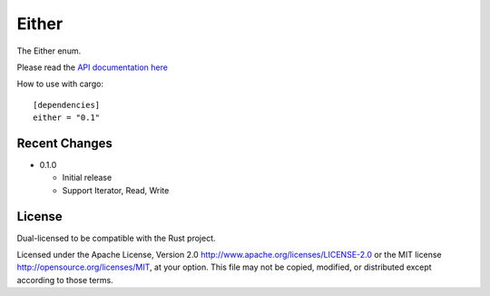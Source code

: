 
Either
======

The Either enum.

Please read the `API documentation here`__

__ http://bluss.github.io/either/

|build_status|_ |crates|_

.. |build_status| image:: https://travis-ci.org/bluss/either.svg?branch=master
.. _build_status: https://travis-ci.org/bluss/either

.. |crates| image:: http://meritbadge.herokuapp.com/either
.. _crates: https://crates.io/crates/either

How to use with cargo::

    [dependencies]
    either = "0.1"


Recent Changes
--------------

- 0.1.0

  - Initial release
  - Support Iterator, Read, Write

License
-------

Dual-licensed to be compatible with the Rust project.

Licensed under the Apache License, Version 2.0
http://www.apache.org/licenses/LICENSE-2.0 or the MIT license
http://opensource.org/licenses/MIT, at your
option. This file may not be copied, modified, or distributed
except according to those terms.
